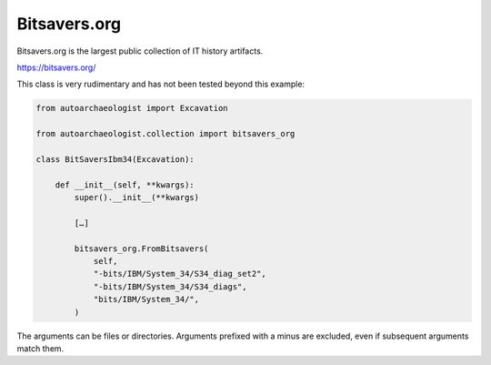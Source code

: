 
Bitsavers.org
~~~~~~~~~~~~~

Bitsavers.org is the largest public collection of IT history artifacts.

https://bitsavers.org/

This class is very rudimentary and has not been tested beyond this example:

.. code-block:: none

    from autoarchaeologist import Excavation
    
    from autoarchaeologist.collection import bitsavers_org
    
    class BitSaversIbm34(Excavation):
    
        def __init__(self, **kwargs):
            super().__init__(**kwargs)
    
            […]
    
            bitsavers_org.FromBitsavers(
                self,
                "-bits/IBM/System_34/S34_diag_set2",
                "-bits/IBM/System_34/S34_diags",
                "bits/IBM/System_34/",
            )


The arguments can be files or directories.  Arguments prefixed with a
minus are excluded, even if subsequent arguments match them.
